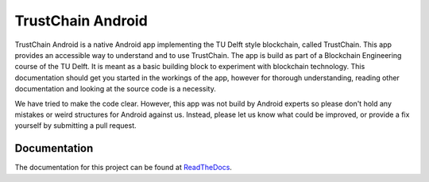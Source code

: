 ******************
TrustChain Android
******************
TrustChain Android is a native Android app implementing the TU Delft style blockchain, called TrustChain. This app provides an accessible way to understand and to use TrustChain. The app is build as part of a Blockchain Engineering course of the TU Delft. It is meant as a basic building block to experiment with blockchain technology. This documentation should get you started in the workings of the app, however for thorough understanding, reading other documentation and looking at the source code is a necessity.

We have tried to make the code clear. However, this app was not build by Android experts so please don't hold any mistakes or weird structures for Android against us. Instead, please let us know what could be improved, or provide a fix yourself by submitting a pull request.

Documentation
=============
The documentation for this project can be found at `ReadTheDocs <http://trustchain-android.readthedocs.org>`_.
